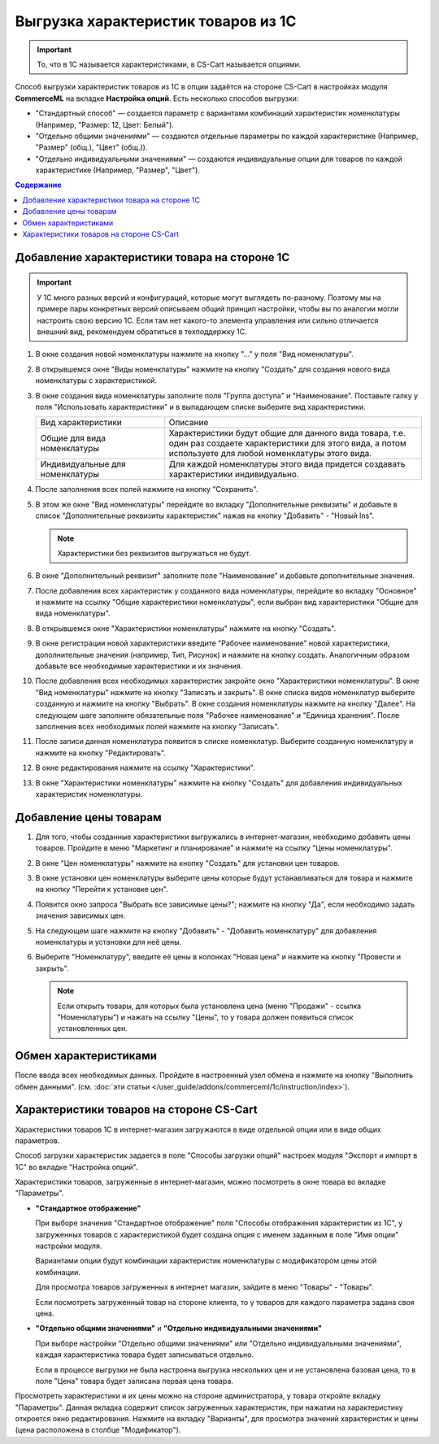 ************************************
Выгрузка характеристик товаров из 1С
************************************

.. important::

    То, что в 1С называется характеристиками, в CS-Cart называется опциями.

Способ выгрузки характеристик товаров из 1C в опции задаётся на стороне CS-Cart в настройках модуля **CommerceML** на вкладке **Настройка опций**. Есть несколько способов выгрузки:

* "Стандартный способ" — создается параметр с вариантами комбинаций характеристик номенклатуры (Например, "Размер: 12, Цвет: Белый").

* "Отдельно общими значениями" — создаются отдельные параметры по каждой характеристике (Например, "Размер" (общ.), "Цвет" (общ.)).

* "Отдельно индивидуальными значениями" — создаются индивидуальные опции для товаров по каждой характеристике (Например, "Размер", "Цвет").

.. contents:: Содержание
    :local: 
    :depth: 3

Добавление характеристики товара на стороне 1С
----------------------------------------------

.. important::

    У 1С много разных версий и конфигураций, которые могут выглядеть по-разному. Поэтому мы на примере пары конкретных версий описываем общий принцип настройки, чтобы вы по аналогии могли настроить свою версию 1C. Если там нет какого-то элемента управления или сильно отличается внешний вид, рекомендуем обратиться в техподдержку 1С.

#. В окне создания новой номенклатуры нажмите на кнопку "..." у поля "Вид номенклатуры".

   .. fancybox:: img/image_02.png
       :alt: Характеристики товаров 1С

#. В открывшемся окне "Виды номенклатуры" нажмите на кнопку "Создать" для создания нового вида номенклатуры с характеристикой.

   .. fancybox:: img/image_03.png
       :alt: Характеристики товаров 1С

#. В окне создания вида номенклатуры заполните поля "Группа доступа" и "Наименование". Поставьте галку у поля "Использовать характеристики" и в выпадающем списке выберите вид характеристики.

   .. fancybox:: img/image_04.png
       :alt: Характеристики товаров 1С

   .. list-table::
       :widths: 15 30

       *   -   Вид характеристики
           -   Описание

       *   -   Общие для вида номенклатуры
           -   Характеристики будут общие для данного вида товара, т.е. один раз создаете характеристики для этого вида, а потом используете для любой номенклатуры этого вида.

       *   -   Индивидуальные для номенклатуры
           -   Для каждой номенклатуры этого вида придется создавать характеристики индивидуально.

#. После заполнения всех полей нажмите на кнопку "Сохранить".

#. В этом же окне "Вид номенклатуры" перейдите во вкладку "Дополнительные реквизиты" и добавьте в список "Дополнительные реквизиты характеристик" нажав на кнопку "Добавить" - "Новый Ins".

   .. note::
       Характеристики без реквизитов выгружаться не будут.

   .. fancybox:: img/image_05.png
       :alt: Характеристики товаров 1С

#. В окне "Дополнительный реквизит" заполните поле "Наименование" и добавьте дополнительные значения.

   .. fancybox:: img/image_06.png
       :alt: Характеристики товаров 1С

#. После добавления всех характеристик у созданного вида номенклатуры, перейдите во вкладку "Основное" и нажмите на ссылку "Общие характеристики номенклатуры", если выбран вид характеристики "Общие для вида номенклатуры".

#. В открывшемся окне "Характеристики номенклатуры" нажмите на кнопку "Создать".

   .. fancybox:: img/image_07.png
       :alt: Характеристики товаров 1С

#. В окне регистрации новой характеристики введите "Рабочее наименование" новой характеристики, дополнительные значения (например, Тип, Рисунок) и нажмите на кнопку создать. Аналогичным образом добавьте все необходимые характеристики и их значения.

   .. fancybox:: img/image_08.png
       :alt: Характеристики товаров 1С

#. После добавления всех необходимых характеристик закройте окно "Характеристики номенклатуры". В окне "Вид номенклатуры" нажмите на кнопку "Записать и закрыть". В окне списка видов номенклатур выберите созданную и нажмите на кнопку "Выбрать". В окне создания номенклатуры нажмите на кнопку "Далее". На следующем шаге заполните обязательные поля "Рабочее наименование" и "Единица хранения". После заполнения всех необходимых полей нажмите на кнопку "Записать".

   .. fancybox:: img/image_09.png
       :alt: Характеристики товаров 1С

#. После записи данная номенклатура появится в списке номенклатур. Выберите созданную номенклатуру и нажмите на кнопку "Редактировать".

   .. fancybox:: img/image_10.png
       :alt: Характеристики товаров 1С

#. В окне редактирования нажмите на ссылку "Характеристики".

   .. fancybox:: img/image_11.png
       :alt: Характеристики товаров 1С

#. В окне "Характеристики номенклатуры" нажмите на кнопку "Создать" для добавления индивидуальных характеристик номенклатуры.

   .. fancybox:: img/image_12.png
       :alt: Характеристики товаров 1С

Добавление цены товарам
-----------------------

#. Для того, чтобы созданные характеристики выгружались в интернет-магазин, необходимо добавить цены товаров. Пройдите в меню "Маркетинг и планирование" и нажмите на ссылку "Цены номенклатуры".

   .. fancybox:: img/image_13.png
       :alt: Характеристики товаров 1С

#. В окне "Цен номенклатуры" нажмите на кнопку "Создать" для установки цен товаров.

   .. fancybox:: img/image_14.png
       :alt: Характеристики товаров 1С

#. В окне установки цен номенклатуры выберите цены которые будут устанавливаться для товара и нажмите на кнопку "Перейти к установке цен".

   .. fancybox:: img/image_15.png
       :alt: Характеристики товаров 1С

#. Появится окно запроса "Выбрать все зависимые цены?"; нажмите на кнопку "Да", если необходимо задать значения зависимых цен.

   .. fancybox:: img/image_16.png
       :alt: Характеристики товаров 1С

#. На следующем шаге нажмите на кнопку "Добавить" - "Добавить номенклатуру" для добавления номенклатуры и установки для неё цены.

   .. fancybox:: img/image_17.png
       :alt: Характеристики товаров 1С

#. Выберите "Номенклатуру", введите её цены в колонках "Новая цена" и нажмите на кнопку "Провести и закрыть".

   .. fancybox:: img/image_18.png
       :alt: Характеристики товаров 1С

   .. note::

       Если открыть товары, для которых была установлена цена (меню "Продажи" - ссылка "Номенклатуры") и нажать на ссылку "Цены", то у товара должен появиться список установленных цен.

   .. fancybox:: img/image_19.png
       :alt: Характеристики товаров 1С

Обмен характеристиками
----------------------

После ввода всех необходимых данных. Пройдите в настроенный узел обмена и нажмите на кнопку "Выполнить обмен данными". (см. :doc:`эти статьи </user_guide/addons/commerceml/1c/instruction/index>`).

Характеристики товаров на стороне CS-Cart
-----------------------------------------

Характеристики товаров 1С в интернет-магазин загружаются в виде отдельной опции или в виде общих параметров. 

Способ загрузки характеристик задается в поле "Способы загрузки опций" настроек модуля "Экспорт и импорт в 1С" во вкладке "Настройка опций".

Характеристики товаров, загруженные в интернет-магазин, можно посмотреть в окне товара во вкладке "Параметры".

* **"Стандартное отображение"**

  .. fancybox:: img/image_21.png
       :alt: Характеристики товаров 1С

  При выборе значения "Стандартное отображение" поля "Способы отображения характеристик из 1С", у загруженных товаров с характеристикой будет создана опция с именем заданным в поле "Имя опции" настройки модуля. 

  Вариантами опции будут комбинации характеристик номенклатуры с модификатором цены этой комбинации.

  Для просмотра товаров загруженных в интернет магазин, зайдите в меню "Товары" - "Товары".

  .. fancybox:: img/image_23.png
      :alt: Характеристики товаров 1С

  Если посмотреть загруженный товар на стороне клиента, то у товаров для каждого параметра задана своя цена.

  .. fancybox:: img/image_24.png
      :alt: Характеристики товаров 1С

* **"Отдельно общими значениями"** и **"Отдельно индивидуальными значениями"**

  .. fancybox:: img/image_26.png
      :alt: Характеристики товаров 1С

  При выборе настройки "Отдельно общими значениями" или "Отдельно индивидуальными значениями", каждая характеристика товара будет записываться отдельно.

  Если в процессе выгрузки не была настроена выгрузка нескольких цен и не установлена базовая цена, то в поле "Цена" товара будет записана первая цена товара.
    
  .. fancybox:: img/image_29.png
      :alt: Характеристики товаров 1С

Просмотреть характеристики и их цены можно на стороне администратора, у товара откройте вкладку "Параметры".  Данная вкладка содержит список загруженных характеристик, при нажатии на характеристику откроется окно редактирования. Нажмите на вкладку "Варианты", для просмотра значений характеристик и цены (цена расположена в столбце "Модификатор").

.. fancybox:: img/image_25.png
    :alt: Характеристики товаров 1С

.. fancybox:: img/image_30.png
    :alt: Характеристики товаров 1С
